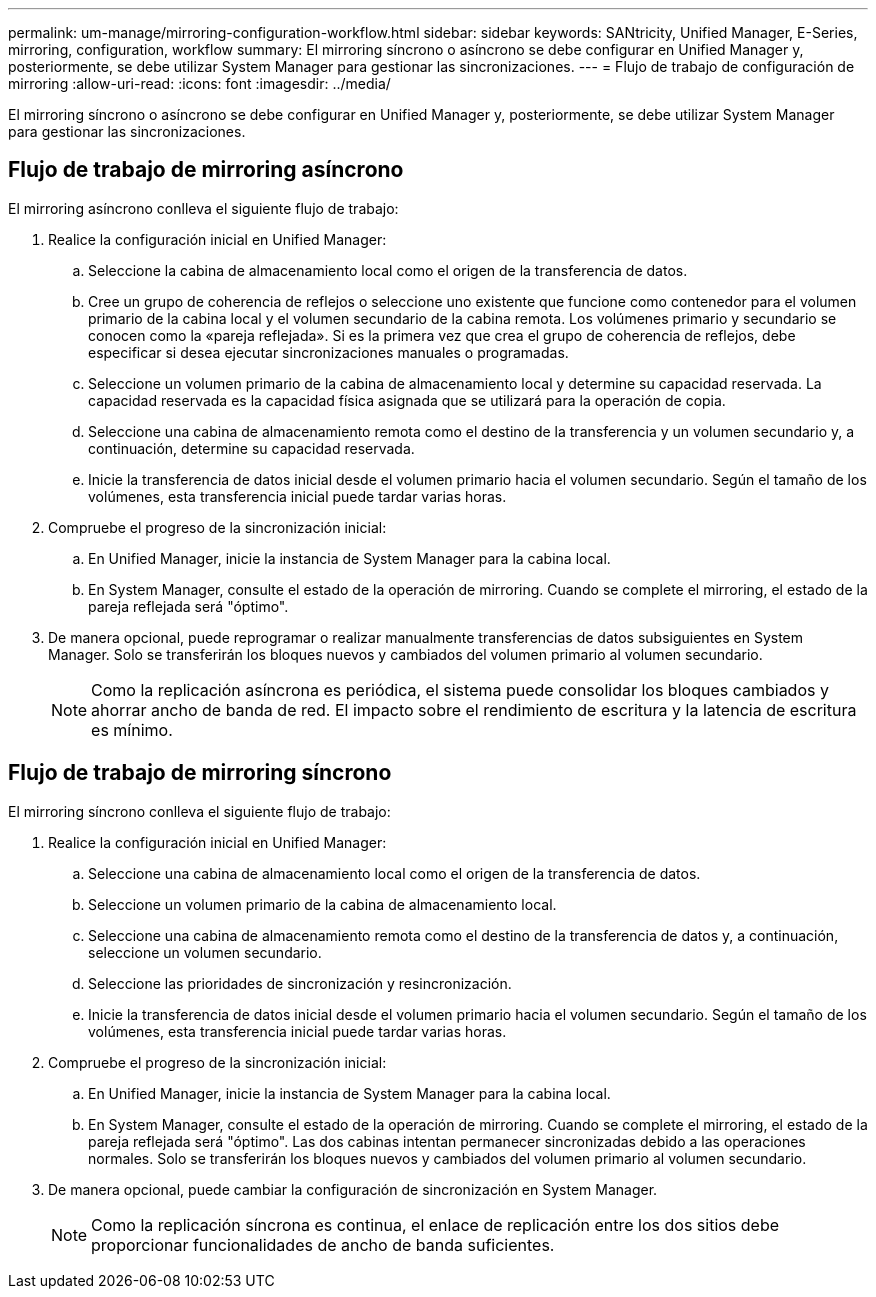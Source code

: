 ---
permalink: um-manage/mirroring-configuration-workflow.html 
sidebar: sidebar 
keywords: SANtricity, Unified Manager, E-Series, mirroring, configuration, workflow 
summary: El mirroring síncrono o asíncrono se debe configurar en Unified Manager y, posteriormente, se debe utilizar System Manager para gestionar las sincronizaciones. 
---
= Flujo de trabajo de configuración de mirroring
:allow-uri-read: 
:icons: font
:imagesdir: ../media/


[role="lead"]
El mirroring síncrono o asíncrono se debe configurar en Unified Manager y, posteriormente, se debe utilizar System Manager para gestionar las sincronizaciones.



== Flujo de trabajo de mirroring asíncrono

El mirroring asíncrono conlleva el siguiente flujo de trabajo:

. Realice la configuración inicial en Unified Manager:
+
.. Seleccione la cabina de almacenamiento local como el origen de la transferencia de datos.
.. Cree un grupo de coherencia de reflejos o seleccione uno existente que funcione como contenedor para el volumen primario de la cabina local y el volumen secundario de la cabina remota. Los volúmenes primario y secundario se conocen como la «pareja reflejada». Si es la primera vez que crea el grupo de coherencia de reflejos, debe especificar si desea ejecutar sincronizaciones manuales o programadas.
.. Seleccione un volumen primario de la cabina de almacenamiento local y determine su capacidad reservada. La capacidad reservada es la capacidad física asignada que se utilizará para la operación de copia.
.. Seleccione una cabina de almacenamiento remota como el destino de la transferencia y un volumen secundario y, a continuación, determine su capacidad reservada.
.. Inicie la transferencia de datos inicial desde el volumen primario hacia el volumen secundario. Según el tamaño de los volúmenes, esta transferencia inicial puede tardar varias horas.


. Compruebe el progreso de la sincronización inicial:
+
.. En Unified Manager, inicie la instancia de System Manager para la cabina local.
.. En System Manager, consulte el estado de la operación de mirroring. Cuando se complete el mirroring, el estado de la pareja reflejada será "óptimo".


. De manera opcional, puede reprogramar o realizar manualmente transferencias de datos subsiguientes en System Manager. Solo se transferirán los bloques nuevos y cambiados del volumen primario al volumen secundario.
+
[NOTE]
====
Como la replicación asíncrona es periódica, el sistema puede consolidar los bloques cambiados y ahorrar ancho de banda de red. El impacto sobre el rendimiento de escritura y la latencia de escritura es mínimo.

====




== Flujo de trabajo de mirroring síncrono

El mirroring síncrono conlleva el siguiente flujo de trabajo:

. Realice la configuración inicial en Unified Manager:
+
.. Seleccione una cabina de almacenamiento local como el origen de la transferencia de datos.
.. Seleccione un volumen primario de la cabina de almacenamiento local.
.. Seleccione una cabina de almacenamiento remota como el destino de la transferencia de datos y, a continuación, seleccione un volumen secundario.
.. Seleccione las prioridades de sincronización y resincronización.
.. Inicie la transferencia de datos inicial desde el volumen primario hacia el volumen secundario. Según el tamaño de los volúmenes, esta transferencia inicial puede tardar varias horas.


. Compruebe el progreso de la sincronización inicial:
+
.. En Unified Manager, inicie la instancia de System Manager para la cabina local.
.. En System Manager, consulte el estado de la operación de mirroring. Cuando se complete el mirroring, el estado de la pareja reflejada será "óptimo". Las dos cabinas intentan permanecer sincronizadas debido a las operaciones normales. Solo se transferirán los bloques nuevos y cambiados del volumen primario al volumen secundario.


. De manera opcional, puede cambiar la configuración de sincronización en System Manager.
+
[NOTE]
====
Como la replicación síncrona es continua, el enlace de replicación entre los dos sitios debe proporcionar funcionalidades de ancho de banda suficientes.

====

